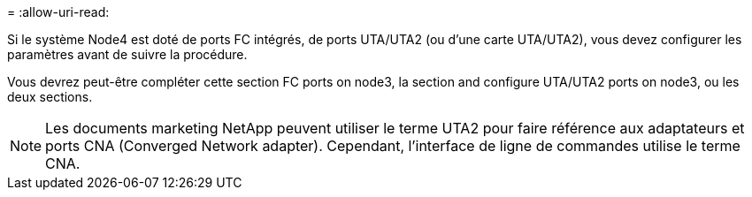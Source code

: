 = 
:allow-uri-read: 


Si le système Node4 est doté de ports FC intégrés, de ports UTA/UTA2 (ou d'une carte UTA/UTA2), vous devez configurer les paramètres avant de suivre la procédure.

Vous devrez peut-être compléter cette section  FC ports on node3, la section  and configure UTA/UTA2 ports on node3, ou les deux sections.


NOTE: Les documents marketing NetApp peuvent utiliser le terme UTA2 pour faire référence aux adaptateurs et ports CNA (Converged Network adapter). Cependant, l'interface de ligne de commandes utilise le terme CNA.
